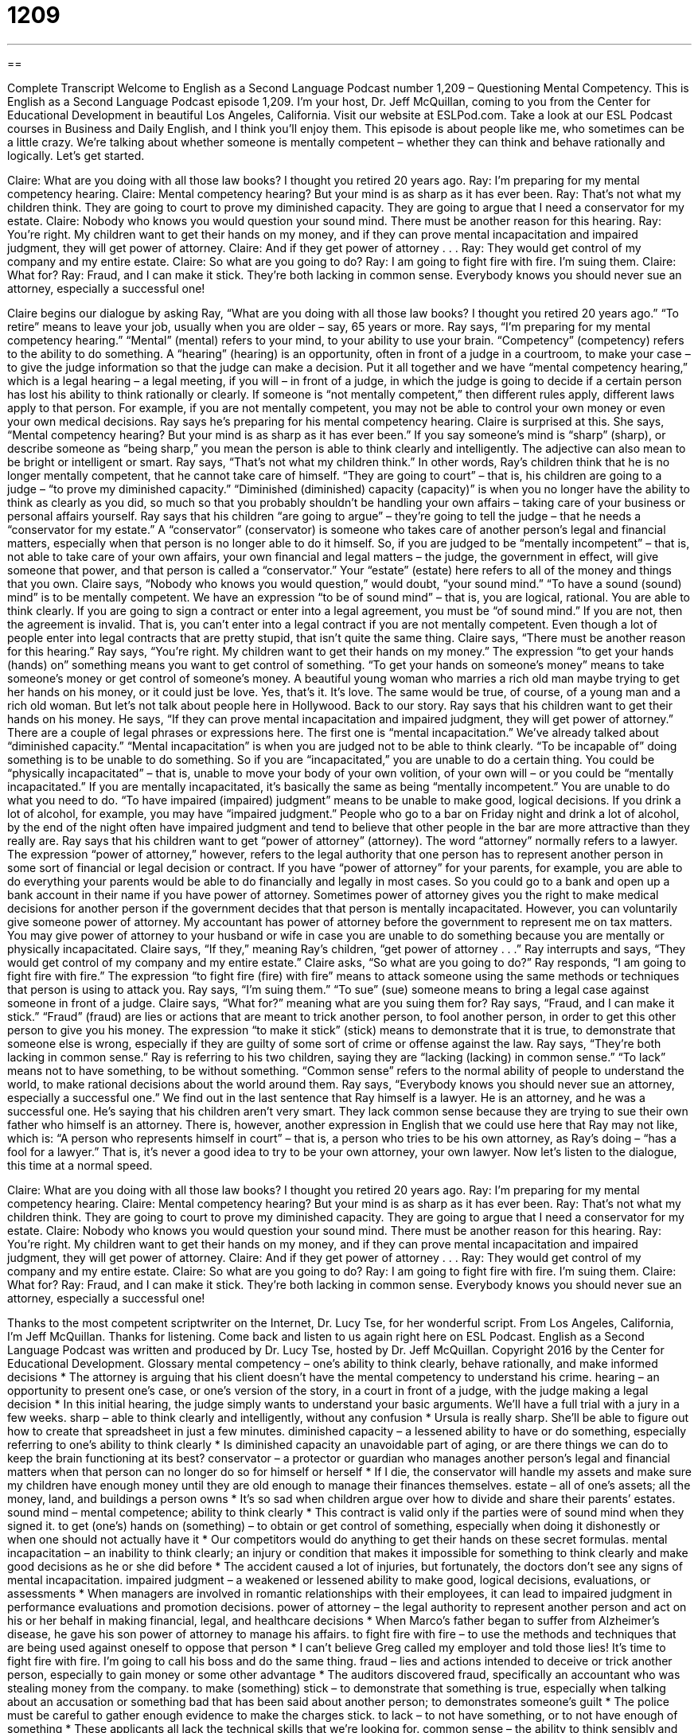 = 1209
:toc: left
:toclevels: 3
:sectnums:
:stylesheet: ../../../myAdocCss.css

'''

== 

Complete Transcript
Welcome to English as a Second Language Podcast number 1,209 – Questioning Mental Competency.
This is English as a Second Language Podcast episode 1,209. I’m your host, Dr. Jeff McQuillan, coming to you from the Center for Educational Development in beautiful Los Angeles, California.
Visit our website at ESLPod.com. Take a look at our ESL Podcast courses in Business and Daily English, and I think you’ll enjoy them.
This episode is about people like me, who sometimes can be a little crazy. We’re talking about whether someone is mentally competent – whether they can think and behave rationally and logically. Let’s get started.
[start of dialogue]
Claire: What are you doing with all those law books? I thought you retired 20 years ago.
Ray: I’m preparing for my mental competency hearing.
Claire: Mental competency hearing? But your mind is as sharp as it has ever been.
Ray: That’s not what my children think. They are going to court to prove my diminished capacity. They are going to argue that I need a conservator for my estate.
Claire: Nobody who knows you would question your sound mind. There must be another reason for this hearing.
Ray: You’re right. My children want to get their hands on my money, and if they can prove mental incapacitation and impaired judgment, they will get power of attorney.
Claire: And if they get power of attorney . . .
Ray: They would get control of my company and my entire estate.
Claire: So what are you going to do?
Ray: I am going to fight fire with fire. I’m suing them.
Claire: What for?
Ray: Fraud, and I can make it stick. They’re both lacking in common sense. Everybody knows you should never sue an attorney, especially a successful one!
[end of dialogue]
Claire begins our dialogue by asking Ray, “What are you doing with all those law books? I thought you retired 20 years ago.” “To retire” means to leave your job, usually when you are older – say, 65 years or more. Ray says, “I’m preparing for my mental competency hearing.” “Mental” (mental) refers to your mind, to your ability to use your brain. “Competency” (competency) refers to the ability to do something. A “hearing” (hearing) is an opportunity, often in front of a judge in a courtroom, to make your case – to give the judge information so that the judge can make a decision.
Put it all together and we have “mental competency hearing,” which is a legal hearing – a legal meeting, if you will – in front of a judge, in which the judge is going to decide if a certain person has lost his ability to think rationally or clearly. If someone is “not mentally competent,” then different rules apply, different laws apply to that person. For example, if you are not mentally competent, you may not be able to control your own money or even your own medical decisions. Ray says he’s preparing for his mental competency hearing.
Claire is surprised at this. She says, “Mental competency hearing? But your mind is as sharp as it has ever been.” If you say someone’s mind is “sharp” (sharp), or describe someone as “being sharp,” you mean the person is able to think clearly and intelligently. The adjective can also mean to be bright or intelligent or smart. Ray says, “That’s not what my children think.” In other words, Ray’s children think that he is no longer mentally competent, that he cannot take care of himself.
“They are going to court” – that is, his children are going to a judge – “to prove my diminished capacity.” “Diminished (diminished) capacity (capacity)” is when you no longer have the ability to think as clearly as you did, so much so that you probably shouldn’t be handling your own affairs – taking care of your business or personal affairs yourself. Ray says that his children “are going to argue” – they’re going to tell the judge – that he needs a “conservator for my estate.”
A “conservator” (conservator) is someone who takes care of another person’s legal and financial matters, especially when that person is no longer able to do it himself. So, if you are judged to be “mentally incompetent” – that is, not able to take care of your own affairs, your own financial and legal matters – the judge, the government in effect, will give someone that power, and that person is called a “conservator.” Your “estate” (estate) here refers to all of the money and things that you own.
Claire says, “Nobody who knows you would question,” would doubt, “your sound mind.” “To have a sound (sound) mind” is to be mentally competent. We have an expression “to be of sound mind” – that is, you are logical, rational. You are able to think clearly. If you are going to sign a contract or enter into a legal agreement, you must be “of sound mind.” If you are not, then the agreement is invalid. That is, you can’t enter into a legal contract if you are not mentally competent. Even though a lot of people enter into legal contracts that are pretty stupid, that isn’t quite the same thing.
Claire says, “There must be another reason for this hearing.” Ray says, “You’re right. My children want to get their hands on my money.” The expression “to get your hands (hands) on” something means you want to get control of something. “To get your hands on someone’s money” means to take someone’s money or get control of someone’s money.
A beautiful young woman who marries a rich old man maybe trying to get her hands on his money, or it could just be love. Yes, that’s it. It’s love. The same would be true, of course, of a young man and a rich old woman. But let’s not talk about people here in Hollywood. Back to our story. Ray says that his children want to get their hands on his money. He says, “If they can prove mental incapacitation and impaired judgment, they will get power of attorney.”
There are a couple of legal phrases or expressions here. The first one is “mental incapacitation.” We’ve already talked about “diminished capacity.” “Mental incapacitation” is when you are judged not to be able to think clearly. “To be incapable of” doing something is to be unable to do something. So if you are “incapacitated,” you are unable to do a certain thing. You could be “physically incapacitated” – that is, unable to move your body of your own volition, of your own will – or you could be “mentally incapacitated.”
If you are mentally incapacitated, it’s basically the same as being “mentally incompetent.” You are unable to do what you need to do. “To have impaired (impaired) judgment” means to be unable to make good, logical decisions. If you drink a lot of alcohol, for example, you may have “impaired judgment.” People who go to a bar on Friday night and drink a lot of alcohol, by the end of the night often have impaired judgment and tend to believe that other people in the bar are more attractive than they really are.
Ray says that his children want to get “power of attorney” (attorney). The word “attorney” normally refers to a lawyer. The expression “power of attorney,” however, refers to the legal authority that one person has to represent another person in some sort of financial or legal decision or contract. If you have “power of attorney” for your parents, for example, you are able to do everything your parents would be able to do financially and legally in most cases. So you could go to a bank and open up a bank account in their name if you have power of attorney.
Sometimes power of attorney gives you the right to make medical decisions for another person if the government decides that that person is mentally incapacitated. However, you can voluntarily give someone power of attorney. My accountant has power of attorney before the government to represent me on tax matters. You may give power of attorney to your husband or wife in case you are unable to do something because you are mentally or physically incapacitated.
Claire says, “If they,” meaning Ray’s children, “get power of attorney . . .” Ray interrupts and says, “They would get control of my company and my entire estate.” Claire asks, “So what are you going to do?” Ray responds, “I am going to fight fire with fire.” The expression “to fight fire (fire) with fire” means to attack someone using the same methods or techniques that person is using to attack you. Ray says, “I’m suing them.” “To sue” (sue) someone means to bring a legal case against someone in front of a judge.
Claire says, “What for?” meaning what are you suing them for? Ray says, “Fraud, and I can make it stick.” “Fraud” (fraud) are lies or actions that are meant to trick another person, to fool another person, in order to get this other person to give you his money. The expression “to make it stick” (stick) means to demonstrate that it is true, to demonstrate that someone else is wrong, especially if they are guilty of some sort of crime or offense against the law.
Ray says, “They’re both lacking in common sense.” Ray is referring to his two children, saying they are “lacking (lacking) in common sense.” “To lack” means not to have something, to be without something. “Common sense” refers to the normal ability of people to understand the world, to make rational decisions about the world around them. Ray says, “Everybody knows you should never sue an attorney, especially a successful one.”
We find out in the last sentence that Ray himself is a lawyer. He is an attorney, and he was a successful one. He’s saying that his children aren’t very smart. They lack common sense because they are trying to sue their own father who himself is an attorney. There is, however, another expression in English that we could use here that Ray may not like, which is: “A person who represents himself in court” – that is, a person who tries to be his own attorney, as Ray’s doing – “has a fool for a lawyer.” That is, it’s never a good idea to try to be your own attorney, your own lawyer.
Now let’s listen to the dialogue, this time at a normal speed.
[start of dialogue]
Claire: What are you doing with all those law books? I thought you retired 20 years ago.
Ray: I’m preparing for my mental competency hearing.
Claire: Mental competency hearing? But your mind is as sharp as it has ever been.
Ray: That’s not what my children think. They are going to court to prove my diminished capacity. They are going to argue that I need a conservator for my estate.
Claire: Nobody who knows you would question your sound mind. There must be another reason for this hearing.
Ray: You’re right. My children want to get their hands on my money, and if they can prove mental incapacitation and impaired judgment, they will get power of attorney.
Claire: And if they get power of attorney . . .
Ray: They would get control of my company and my entire estate.
Claire: So what are you going to do?
Ray: I am going to fight fire with fire. I’m suing them.
Claire: What for?
Ray: Fraud, and I can make it stick. They’re both lacking in common sense. Everybody knows you should never sue an attorney, especially a successful one!
[end of dialogue]
Thanks to the most competent scriptwriter on the Internet, Dr. Lucy Tse, for her wonderful script.
From Los Angeles, California, I’m Jeff McQuillan. Thanks for listening. Come back and listen to us again right here on ESL Podcast.
English as a Second Language Podcast was written and produced by Dr. Lucy Tse, hosted by Dr. Jeff McQuillan. Copyright 2016 by the Center for Educational Development.
Glossary
mental competency – one’s ability to think clearly, behave rationally, and make informed decisions
* The attorney is arguing that his client doesn’t have the mental competency to understand his crime.
hearing – an opportunity to present one’s case, or one’s version of the story, in a court in front of a judge, with the judge making a legal decision
* In this initial hearing, the judge simply wants to understand your basic arguments. We’ll have a full trial with a jury in a few weeks.
sharp – able to think clearly and intelligently, without any confusion
* Ursula is really sharp. She’ll be able to figure out how to create that spreadsheet in just a few minutes.
diminished capacity – a lessened ability to have or do something, especially referring to one’s ability to think clearly
* Is diminished capacity an unavoidable part of aging, or are there things we can do to keep the brain functioning at its best?
conservator – a protector or guardian who manages another person’s legal and financial matters when that person can no longer do so for himself or herself
* If I die, the conservator will handle my assets and make sure my children have enough money until they are old enough to manage their finances themselves.
estate – all of one’s assets; all the money, land, and buildings a person owns
* It’s so sad when children argue over how to divide and share their parents’ estates.
sound mind – mental competence; ability to think clearly
* This contract is valid only if the parties were of sound mind when they signed it.
to get (one’s) hands on (something) – to obtain or get control of something, especially when doing it dishonestly or when one should not actually have it
* Our competitors would do anything to get their hands on these secret formulas.
mental incapacitation – an inability to think clearly; an injury or condition that makes it impossible for something to think clearly and make good decisions as he or she did before
* The accident caused a lot of injuries, but fortunately, the doctors don’t see any signs of mental incapacitation.
impaired judgment – a weakened or lessened ability to make good, logical decisions, evaluations, or assessments
* When managers are involved in romantic relationships with their employees, it can lead to impaired judgment in performance evaluations and promotion decisions.
power of attorney – the legal authority to represent another person and act on his or her behalf in making financial, legal, and healthcare decisions
* When Marco’s father began to suffer from Alzheimer’s disease, he gave his son power of attorney to manage his affairs.
to fight fire with fire – to use the methods and techniques that are being used against oneself to oppose that person
* I can’t believe Greg called my employer and told those lies! It’s time to fight fire with fire. I’m going to call his boss and do the same thing.
fraud – lies and actions intended to deceive or trick another person, especially to gain money or some other advantage
* The auditors discovered fraud, specifically an accountant who was stealing money from the company.
to make (something) stick – to demonstrate that something is true, especially when talking about an accusation or something bad that has been said about another person; to demonstrates someone’s guilt
* The police must be careful to gather enough evidence to make the charges stick.
to lack – to not have something, or to not have enough of something
* These applicants all lack the technical skills that we’re looking for.
common sense – the ability to think sensibly and make good, rational decisions that others would probably make
* If Francine had just a little more common sense, she wouldn’t get into these ridiculous situations.
attorney – lawyer; a person who represents people and businesses in court
* Did you and your ex-husband use a divorce attorney, or did you file the paperwork yourselves?
Comprehension Questions
1. Who would have trouble demonstrating mental competency?
a) Someone who is sharp.
b) Someone who has a sound mind.
c) Someone who has impaired judgment.
2. What will happen if Ray’s children get power of attorney?
a) They will be allowed to serve as his lawyer.
b) They will be allowed to select his attorney.
c) They will be allowed to make legal and financial decisions for him.
Answers at bottom.
What Else Does It Mean?
sharp
The word “sharp,” in this podcast, means able to think clearly, without any confusion: “Helen is 90 years old and her body is starting to fall part, but her mind is still sharp.” Someone who is “sharp-eyed” is very observant and able to see well: “Sharp-eyed viewers have found a lot of inconsistencies in movies, such as when the level of liquid in a character’s cup changes abruptly between shots.” The phrase “sharp-eared” means able to hear very well: “You must be really sharp-eared to be able to hear that conversation from across the room.” The phrase “sharp-tongued” describes someone who says many mean, critical things about others: “Randall’s sharp-tongued mother never has anything nice to say about his girlfriends.” Finally, the phrase “sharp-witted” means able to think very quickly and react accordingly: “We need a sharp-witted presenter who can respond quickly to the audience’s hostile questions.”
estate
In this podcast, the word “estate” means all of one’s assets, or all the money, land, and buildings a person owns: “When my grandparents died, I inherited their estate, which let me pay for college.” An “estate sale” is when the home of someone who recently died is opened to the public so that people can buy the furniture and other items that remain: “Shoppers can find a lot of good deals at an estate sale, but it’s a little strange to buy things that belonged to a person who just died.” When talking about property, an “estate” is a large area of land around one large house owned by a very wealthy person: “They spend their summer vacations on a country estate.” Finally, “real estate” refers to buying and selling land and buildings: “Which real estate agent helped you buy your house?”
Culture Note
Determining Competence to Stand Trial
Often the “outcome” (how something ends) of a court trial depends on the attorney’s ability to determine the mental competence of the “defendant” (the person who is accused of breaking the law and must defend himself or herself in court) to “stand trial” (participate in a legal court hearing and receive a legal decision). A “competency evaluation” usually occurs before the trial and results in a decision of whether the individual can understand and participate in the “proceedings” (what happens during a legal trial).
Many “psychologists” (scientists who specialize in studying human behavior and mental conditions) specialize in conducting evaluations to determine mental competency. Specifically, they determine whether the defendant understands the “purpose” (why something exists) of the legal trial and whether he or she is able to “cooperate” (work together) with the attorney. The defendant must understand the courtroom proceedings, the “charges” (what someone is accused of), and the potential “penalties” (punishments, such as fines that must be paid or time that must be served in prison). The defendant has to be able to “recall” (remember) the event “in question” (being studied or discussed in the case), including his or her “role” (what one did) in it. Finally, the defendant must be mentally able to “testify” (state the truth before the court) on his or her own “behalf” (for oneself, or for one’s own benefit) and interact with the “witnesses” (people who say what happened).
Sometimes defendants “feign” (pretend to have) mental incompetence to avoid facing the consequences of their crime. In those cases, the psychologist’s job is to demonstrate the defendant’s “malingering” (when one pretends to have an illness or mental condition in order to avoid work or the consequences of one’s action).
Comprehension Answers
1 - c
2 - c